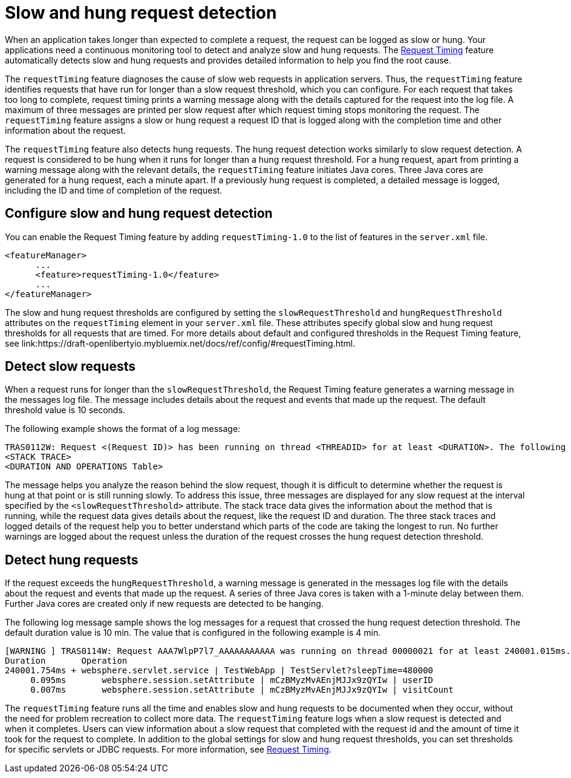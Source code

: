 :page-layout: general-reference
:page-type: general
:page-description: The request timing feature automatically detects slow requests and logs the information when the request is completed.
:page-categories: MicroProfile
:seo-title: The request timing feature automatically detects slow and hung requests
:seo-description: The request timing feature automatically detects slow and hung requests and logs the information when the request is completed.
= Slow and hung request detection

When an application takes longer than expected to complete a request, the request can be logged as slow or hung.
Your applications need a continuous monitoring tool to detect and analyze slow and hung requests.
The link:https://draft-openlibertyio.mybluemix.net/docs/ref/feature/#requestTiming-1.0.html[Request Timing] feature automatically detects slow and hung requests and provides detailed information to help you find the root cause.

The `requestTiming` feature diagnoses the cause of slow web requests in application servers.
Thus, the `requestTiming` feature identifies requests that have run for longer than a slow request threshold, which you can configure.
For each request that takes too long to complete, request timing prints a warning message along with the details captured for the request into the log file.
A maximum of three messages are printed per slow request after which request timing stops monitoring the request.
The `requestTiming` feature assigns a slow or hung request a request ID that is logged along with the completion time and other information about the request.

The `requestTiming` feature also detects hung requests.
The hung request detection works similarly to slow request detection.
A request is considered to be hung when it runs for longer than a hung request threshold.
For a hung request, apart from printing a warning message along with the relevant details, the `requestTiming` feature initiates Java cores.
Three Java cores are generated for a hung request, each a minute apart.
If a previously hung request is completed, a detailed message is logged, including the ID and time of completion of the request.

== Configure slow and hung request detection

You can enable the Request Timing feature by adding `requestTiming-1.0` to the list of features in the `server.xml` file.

[source,java]
----
<featureManager>
      ...
      <feature>requestTiming-1.0</feature>
      ...
</featureManager>
----

The slow and hung request thresholds are configured by setting the `slowRequestThreshold` and `hungRequestThreshold` attributes on the `requestTiming` element in your `server.xml` file.
These attributes specify global slow and hung request thresholds for all requests that are timed.
For more details about default and configured thresholds in the Request Timing feature, see link:https://draft-openlibertyio.mybluemix.net/docs/ref/config/#requestTiming.html.

== Detect slow requests

When a request runs for longer than the `slowRequestThreshold`, the Request Timing feature generates a warning message in the messages log file.
The message includes details about the request and events that made up the request.
The default threshold value is 10 seconds.

The following example shows the format of a log message:

[source,java]
----
TRAS0112W: Request <(Request ID)> has been running on thread <THREADID> for at least <DURATION>. The following stack trace shows that this thread is currently running.
<STACK TRACE>
<DURATION AND OPERATIONS Table>
----

The message helps you analyze the reason behind the slow request, though it is difficult to determine whether the request is hung at that point or is still running slowly.
To address this issue, three messages are displayed for any slow request at the interval specified by the `<slowRequestThreshold>` attribute.
The stack trace data gives the information about the method that is running, while the request data gives details about the request, like the request ID and duration.
The three stack traces and logged details of the request help you to better understand which parts of the code are taking the longest to run.
No further warnings are logged about the request unless the duration of the request crosses the hung request detection threshold.

== Detect hung requests

If the request exceeds the `hungRequestThreshold`, a warning message is generated in the messages log file with the details about the request and events that made up the request.
A series of three Java cores is taken with a 1-minute delay between them.
Further Java cores are created only if new requests are detected to be hanging.

The following log message sample shows the log messages for a request that crossed the hung request detection threshold.
The default duration value is 10 min.
The value that is configured in the following example is 4 min.

[source,java]
----
[WARNING ] TRAS0114W: Request AAA7WlpP7l7_AAAAAAAAAAA was running on thread 00000021 for at least 240001.015ms. The following table shows the events that have run during this request.
Duration       Operation
240001.754ms + websphere.servlet.service | TestWebApp | TestServlet?sleepTime=480000
     0.095ms       websphere.session.setAttribute | mCzBMyzMvAEnjMJJx9zQYIw | userID
     0.007ms       websphere.session.setAttribute | mCzBMyzMvAEnjMJJx9zQYIw | visitCount
----

The `requestTiming` feature runs all the time and enables slow and hung requests to be documented when they occur, without the need for problem recreation to collect more data.
The `requestTiming` feature logs when a slow request is detected and when it completes.
Users can view information about a slow request that completed with the request id and the amount of time it took for the request to complete.
In addition to the global settings for slow and hung request thresholds, you can set thresholds for specific servlets or JDBC requests.
For more information, see link:https://draft-openlibertyio.mybluemix.net/docs/ref/feature/#requestTiming-1.0.html[Request Timing].
